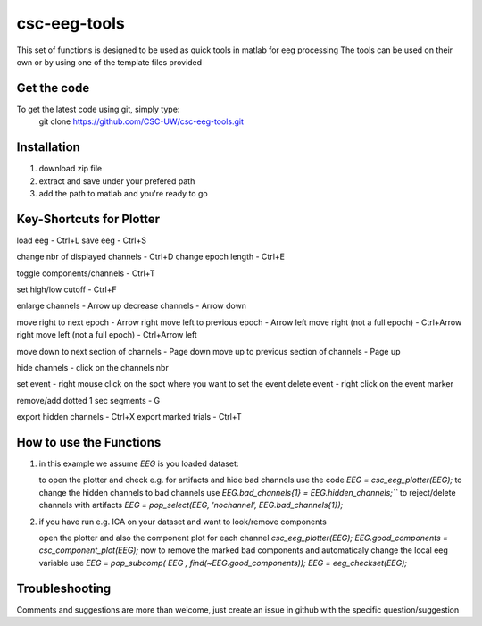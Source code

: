csc-eeg-tools
=============

This set of functions is designed to be used as quick tools in matlab for eeg processing
The tools can be used on their own or by using one of the template files provided

Get the code
^^^^^^^^^^^^

To get the latest code using git, simply type:
    git clone https://github.com/CSC-UW/csc-eeg-tools.git

Installation
^^^^^^^^^^^^
1. download zip file
2. extract and save under your prefered path
3. add the path to matlab and you're ready to go

Key-Shortcuts for Plotter
^^^^^^^^^^^^^^^^^^^^^^^^^
load eeg                                - Ctrl+L
save eeg                                - Ctrl+S

change nbr of displayed channels		- Ctrl+D
change epoch length 					- Ctrl+E

toggle components/channels				- Ctrl+T

set high/low cutoff 					- Ctrl+F

enlarge channels						- Arrow up
decrease channels						- Arrow down

move right to next epoch				- Arrow right
move left to previous epoch				- Arrow left
move right (not a full epoch)			- Ctrl+Arrow right
move left (not a full epoch)			- Ctrl+Arrow left

move down to next section of channels	- Page down
move up to previous section of channels	- Page up

hide channels							- click on the channels nbr

set event 								- right mouse click on the spot where you want to set the event
delete event							- right click on the event marker

remove/add dotted 1 sec segments		- G

export hidden channels					- Ctrl+X
export marked trials					- Ctrl+T

How to use the Functions
^^^^^^^^^^^^^^^^^^^^^^^^
1. in this example we assume `EEG` is you loaded dataset:

   to open the plotter and check e.g. for artifacts and hide bad channels use the code 
   `EEG = csc_eeg_plotter(EEG);`
   to change the hidden channels to bad channels use
   `EEG.bad_channels{1} = EEG.hidden_channels;```
   to reject/delete channels with artifacts
   `EEG = pop_select(EEG, 'nochannel', EEG.bad_channels{1});`

2. if you have run e.g. ICA on your dataset and want to look/remove components

   open the plotter and also the component plot for each channel
   `csc_eeg_plotter(EEG);`
   `EEG.good_components = csc_component_plot(EEG);`
   now to remove the marked bad components and automaticaly change the local eeg variable use
   `EEG = pop_subcomp( EEG , find(~EEG.good_components));`
   `EEG = eeg_checkset(EEG);`






Troubleshooting
^^^^^^^^^^^^^^^
Comments and suggestions are more than welcome, just create an issue in github with the specific question/suggestion


